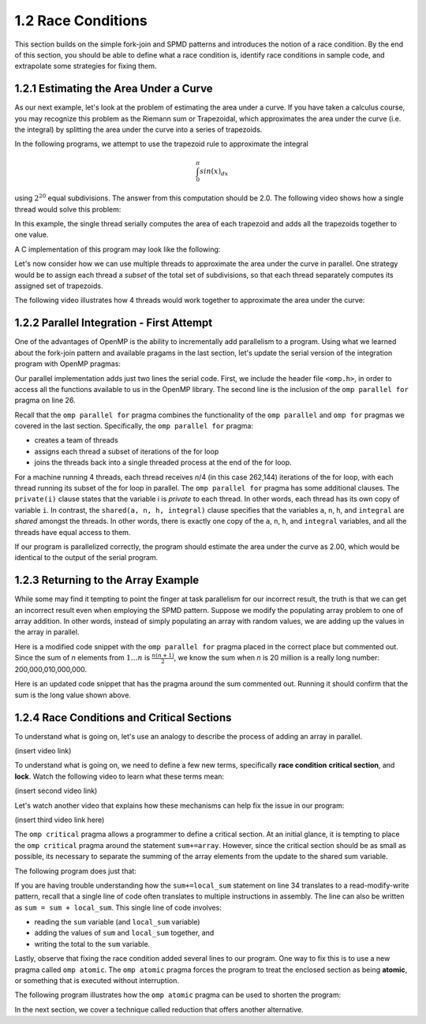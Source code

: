 1.2 Race Conditions
-------------------------------------------
This section builds on the simple fork-join and SPMD patterns and introduces the notion of a race condition. By the end of this section, you should be 
able to define what a race condition is, identify race conditions in sample code, and extrapolate some strategies for fixing them.

1.2.1 Estimating the Area Under a Curve
^^^^^^^^^^^^^^^^^^^^^^^^^^^^^^^^^^^^^^^

As our next example, let's look at the problem of estimating the area under a curve. If you have taken a calculus course, you may recognize this 
problem as the Riemann sum or Trapezoidal, which approximates the area under the curve (i.e. the integral) by splitting the area under the curve 
into a series of trapezoids. 

In the following programs, we attempt to use the trapezoid rule to approximate the integral 

.. math::

    \int_0^{\pi} sin(x)_{dx}

using :math:`2^{20}` equal subdivisions. The answer from this computation should be 2.0. The following video shows how a single thread would solve this problem:

.. video:: video-integration1
   :controls:
   :thumb: images/int_thumb.png

   https://d32ogoqmya1dw8.cloudfront.net/files/csinparallel/workshops/numerical_integration_1_thread.mov

In this example, the single thread serially computes the area of each trapezoid and adds all the trapezoids together to one value. 

A C implementation of this program may look like the following:

.. activecode:: rc_integration_serial
   :language: c
   :compileargs: ['-Wall', '-ansi', '-pedantic', '-std=c99']
   :linkargs: ['-lm', '-fopenmp']
   :caption: Integration (serial)

   #include <stdio.h>
   #include <math.h>
   #include <stdlib.h>

   //function we are calculating the area under
   double f(double x) {
      return sin(x);
   }

   //estimation of pi
   const double pi = 3.141592653589793238462643383079;

   int main(int argc, char** argv) {
      //Variables
      double a = 0.0, b = pi;         //limits of integration
      int n = 1048576;                //number of subdivisions = 2^20
      double h = (b - a) / n;         //width of each subdivision
      double integral;                // accumulates answer

      integral = (f(a) + f(b))/2.0;  //initial value
      
      //sum up all the trapezoids
      int i;
      for(i = 1; i < n; i++) {
          integral += f(a+i*h);
      }  

      integral = integral * h;
      printf("With %d trapezoids, our estimate of the integral from \n", n);
      printf("%f to %f is %f\n", a,b,integral);

      return 0;
   }


Let's now consider how we can use multiple threads to approximate the area under the curve in parallel. One strategy would be to 
assign each thread a *subset* of the total set of subdivisions, so that each thread separately computes its assigned set of trapezoids.

The following video illustrates how 4 threads would work together to approximate the area under the curve:

.. video:: video-integration2
   :controls:
   :thumb: images/int2_thumb.png

   https://d32ogoqmya1dw8.cloudfront.net/files/csinparallel/workshops/numerical_integration_4_threads.mov



.. mchoice:: rc_mc_tpdp_1
    :correct: a
    :answer_a: Task parallelism
    :answer_b: Data parallelism
    :answer_c: Neither
    :feedback_a: Correct! In this example, each thread is assigned a separate subset of rectangles, and are working together to solve the larger problem.
    :feedback_b: Incorrect. Remember that in data parallelism, each thread is operating on a different unit of data or memory.
    :feedback_c: Actually, it is one of the options listed!

    Is estimating the area under the curve an example of data parallelism or task parallelism? 


1.2.2 Parallel Integration - First Attempt
^^^^^^^^^^^^^^^^^^^^^^^^^^^^^^^^^^^^^^^^^^^
One of the advantages of OpenMP is the ability to incrementally add parallelism to a program. Using what we learned about the fork-join pattern and available 
pragams in the last section, let's update the serial version of the integration program with OpenMP pragmas:

.. activecode:: rc_integration_par1
   :language: c
   :compileargs: ['-Wall', '-ansi', '-pedantic', '-std=c99']
   :linkargs: ['-lm', '-fopenmp']
   :caption: Integration (parallel - first attempt)

   #include <stdio.h>
   #include <math.h>
   #include <stdlib.h>
   #include <omp.h> //<--- added the omp header file

   //function we are calculating the area under
   double f(double x) {
      return sin(x);
   }

   //estimation of pi
   const double pi = 3.141592653589793238462643383079;

   int main(int argc, char** argv) {
      //Variables
      double a = 0.0, b = pi;         //limits of integration
      int n = 1048576;                //number of subdivisions = 2^20
      double h = (b - a) / n;         //width of each subdivision
      double integral;                // accumulates answer

      integral = (f(a) + f(b))/2.0;  //initial value
      
      //sum up all the trapezoids
      int i;

      #pragma omp parallel for private(i) shared (a, n, h, integral)  //<--- added this line
      for(i = 1; i < n; i++) {
          integral += f(a+i*h);
      }  

      integral = integral * h;
      printf("With %d trapezoids, our estimate of the integral from \n", n);
      printf("%f to %f is %f\n", a,b,integral);

      return 0;
   }

Our parallel implementation adds just two lines the serial code. First, we include the header file ``<omp.h>``, in order to 
access all the functions available to us in the OpenMP library. The second line is the inclusion of the ``omp parallel for`` 
pragma on line 26. 

Recall that the ``omp parallel for`` pragma combines the functionality of the ``omp parallel``  and ``omp for`` pragmas we covered in the last section. 
Specifically, the ``omp parallel for`` pragma:

* creates a team of threads
* assigns each thread a subset of iterations of the for loop
* joins the threads back into a single threaded process at the end of the for loop.

For a machine running 4 threads, each thread receives *n*/4 (in this case 262,144) iterations of the for loop, with each thread running 
its subset of the for loop in parallel. The ``omp parallel for`` pragma has some additional clauses. The ``private(i)`` clause 
states that the variable i is *private* to each thread. In other words, each thread has its own copy of variable ``i``. In contrast, the 
``shared(a, n, h, integral)`` clause specifies that the variables ``a``, ``n``, ``h``, and ``integral`` are *shared* amongst the threads.
In other words, there is exactly one copy of the ``a``, ``n``, ``h``, and ``integral`` variables, and all the threads have equal access 
to them.

If our program is parallelized correctly, the program should estimate the area under the curve as 2.00, which would be identical to the 
output of the serial program. 


.. mchoice:: rc_mc_par_1
    :correct: c
    :answer_a: The program works as expected (outputs answer 2.0)
    :answer_b: The program returns a different approximate value (but the same value with every run) 
    :answer_c: The program returns a different approximate value every run.
    :feedback_a: Not quite. Try running the program a few more times. What do you see?
    :feedback_b: Close, but not correct. Try running the program again. Do you really get the same answer?
    :feedback_c: Correct. Something is seriously wrong with our program!

    Run the OpenMP implementation of integration a few times. What do you discover?  


.. mchoice:: rc_mc_par_2
    :correct: b
    :answer_a: This scenario illustrates a classic limitation of task parallelism.
    :answer_b: The program is losing values or overwriting values somewhere. 
    :answer_c: Fairies have infested the computer and are wrecking havoc as we speak. 
    :answer_d: It's some other issue.
    :feedback_a: Nope. This is actually not an issue with task parallelism. We can reproduce the issue with data parallelism too.
    :feedback_b: Correct! Can you figure out why?
    :feedback_c: Nope! Thankfully, our servers are fairy-proof. :)
    :feedback_d: Actually, the issue is listed in one of the options!

    Do you have any guesses on what could be causing the issue?  

1.2.3 Returning to the Array Example
^^^^^^^^^^^^^^^^^^^^^^^^^^^^^^^^^^^^

While some may find it tempting to point the finger at task parallelism for our incorrect result, the truth is that 
we can get an incorrect result even when employing the SPMD pattern. Suppose we modify the populating array problem to 
one of array addition. In other words, instead of simply populating an array with random values, we are adding up the 
values in the array in parallel.  

Here is a modified code snippet with the ``omp parallel for`` pragma placed in the correct place but commented out. Since 
the sum of *n* elements from :math:`1 \ldots n` is :math:`\frac{n(n+1)}{2}`, we know the sum when *n* is 20 million 
is a really long number: 200,000,010,000,000. 

Here is an updated code snippet that has the pragma around the sum commented out. Running it should confirm that the 
sum is the long value shown above.

.. activecode:: rc_add_array
   :language: c
   :compileargs: ['-Wall', '-ansi', '-pedantic', '-std=c99']
   :linkargs: ['-lm', '-fopenmp']
   :caption: Integration (parallel - first attempt)

   #include <stdio.h>
   #include <math.h>
   #include <stdlib.h>
   #include <omp.h> //<--- added the omp header file

   #define N 20000000 //size of the array

   int main(void){

       int * array = malloc(N*sizeof(int)); //declare array of size N
       int i;

       //populate array
       #pragma omp parallel for  //<-- from our earlier example
       for (i = 0; i < N; i++) {
           array[i] = i+1;
       }
       printf("Done populating %d elements!\n", N);
       printf("Summing elements together...\n");

       long sum = 0;
       //#pragma omp parallel for
       for (i = 0; i < N; i++) {
           sum+= array[i];
       }
       printf("Sum is: %ld\n", sum);

       return 0;
   }


.. mchoice:: rc_mc_array_1
    :correct: b
    :answer_a: Yes, the program always prints out the correct result.
    :answer_b: No, the result is different every time.  
    :feedback_a: Incorrect. Did you remember to uncomment the pragma? Did you run the code a few times?
    :feedback_b: Correct! Once again, the program is losing or overwriting values somewhere...

    Now uncomment the pragama on line 22 and re-run the program a few times. Do you always get the correct result?


1.2.4 Race Conditions and Critical Sections
^^^^^^^^^^^^^^^^^^^^^^^^^^^^^^^^^^^^^^^^^^^^

To understand what is going on, let's use an analogy to describe 
the process of adding an array in parallel.


(insert video link)

To understand what is going on, we need to define a few new terms, specifically **race condition** 
**critical section**, and **lock**. Watch the following video to learn what these terms mean:

(insert second video link)


.. dragndrop:: dnd-rc-1
   :feedback: Feedback that is displayed if things are incorrectly matched.
   :match_1: arises when two or more threads attempt to modify a shared variable ||| race condition
   :match_2: smallest set of instructions that must execute sequentially to ensure correctness |||critical section
   :match_3: a mechanism by which to protect a resource |||lock
   :match_4: common pattern that often causes race conditions|||read-modify-write

   Match descriptions that best define each term.


Let's watch another video that explains how these mechanisms can help fix the issue in our program:

(insert third video link here)

The ``omp critical`` pragma allows a programmer to define a critical section. At an 
initial glance, it is tempting to place the ``omp critical`` pragma around the 
statement ``sum+=array``. However, since the critical section should be as small as possible,
its necessary to separate the summing of the array elements from the update to the shared sum variable.

The following program does just that:


.. activecode:: rc_add_array_fixed
   :language: c
   :compileargs: ['-Wall', '-ansi', '-pedantic', '-std=c99']
   :linkargs: ['-lm', '-fopenmp']
   :caption: Integration (parallel - first attempt)

   #include <stdio.h>
   #include <math.h>
   #include <stdlib.h>
   #include <omp.h> //<--- added the omp header file

   #define N 20000000 //size of the array

   int main(void){

       int * array = malloc(N*sizeof(int)); //declare array of size N
       int i;

       //populate array
       #pragma omp parallel for  //<-- from our earlier example
       for (i = 0; i < N; i++) {
           array[i] = i+1;
       }
       printf("Done populating %d elements!\n", N);
       printf("Summing elements together...\n");

       long sum = 0;
       #pragma omp parallel shared(sum)
       {
           int x;
           long local_sum = 0; //variables local to each thread

           #pragma omp for
           for (x = 0; x < N; x++) {
               local_sum += array[x]; //each thread computes a local sum
           }

           #pragma omp critical
           {
               sum+= local_sum; //read-modify-write of sum variable
           }
       }
       printf("Sum is: %ld\n", sum);

       return 0;
   }

If you are having trouble understanding how the ``sum+=local_sum`` statement 
on line 34 translates to a read-modify-write pattern, recall that a single 
line of code often translates to multiple instructions in assembly. The 
line can also be written as ``sum = sum + local_sum``. This single line 
of code involves:

* reading the ``sum`` variable (and ``local_sum`` variable)
* adding the values of ``sum`` and ``local_sum`` together, and 
* writing the total to the ``sum`` variable.


Lastly, observe that fixing the race condition added several lines to 
our program. One way to fix this is to use a new pragma called 
``omp atomic``. The ``omp atomic`` pragma forces the program to 
treat the enclosed section as being **atomic**, or something 
that is executed without interruption.

The following program illustrates how the ``omp atomic`` pragma
can be used to shorten the program:

.. activecode:: rc_add_array_atomic
   :language: c
   :compileargs: ['-Wall', '-ansi', '-pedantic', '-std=c99']
   :linkargs: ['-lm', '-fopenmp']
   :caption: Integration (parallel - first attempt)

   #include <stdio.h>
   #include <math.h>
   #include <stdlib.h>
   #include <omp.h> //<--- added the omp header file

   #define N 20000000 //size of the array

   int main(void){

       int * array = malloc(N*sizeof(int)); //declare array of size N
       int i;

       //populate array
       #pragma omp parallel for  //<-- from our earlier example
       for (i = 0; i < N; i++) {
           array[i] = i+1;
       }
       printf("Done populating %d elements!\n", N);
       printf("Summing elements together...\n");

       long sum = 0;
       #pragma omp parallel for
       for (i = 0; i < N; i++) {
           #pragma omp atomic 
           sum+= array[i];
       }
       printf("Sum is: %ld\n", sum);

       return 0;
   }


.. mchoice:: rc_mc_array_2
    :correct: a
    :answer_a: The revised program is slower.
    :answer_b: Both versions of the program take an equal amount of time to execute.  
    :answer_c: The revised program is faster.
    :answer_d: The program is impossible to revise. You always get a syntax error.
    :feedback_a: Correct! In fact, it is so slow it exceeds runestone's time limit!
    :feedback_b: Incorrect. Did you try modifying the program and re-running it?
    :feedback_c: Incorrect. Did you try modifying the program and re-running it?
    :feedback_d: No, it's fixable. Try replacing the world 'atomic' with the word 'critical'.

    Try replacing the ``omp atomic`` pragma (line 24) with the ``omp critical`` pragma and re-run the program. What happens?

In the next section, we cover a technique called reduction that offers another alternative.